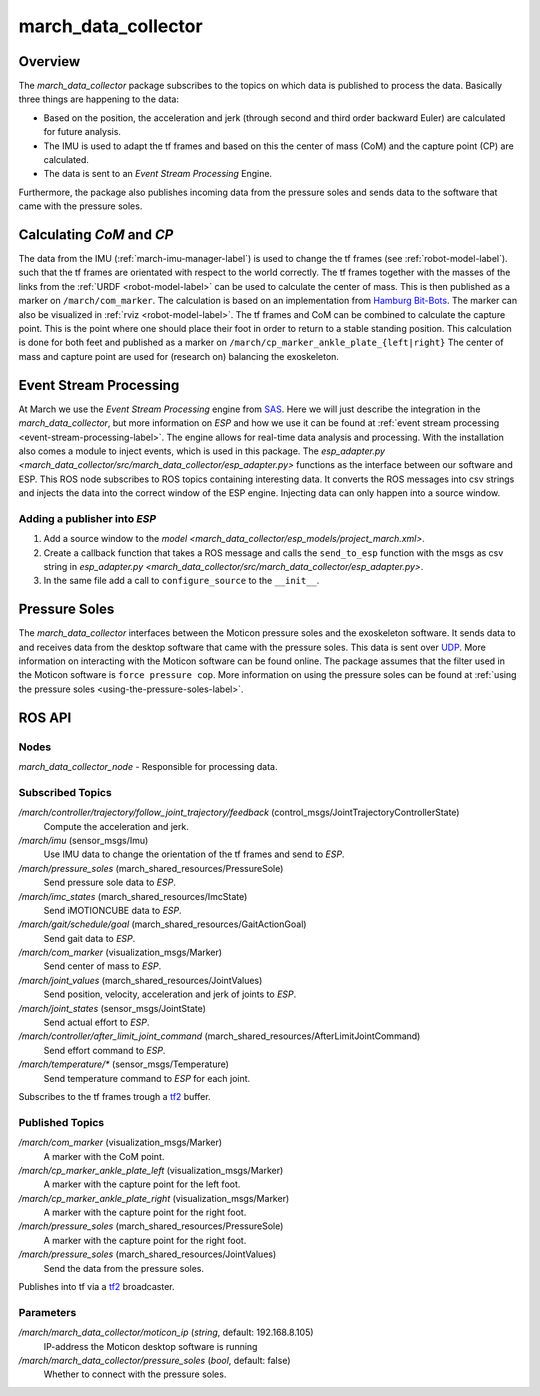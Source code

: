.. _march-data-collector-label:

march_data_collector
====================

Overview
--------
The `march_data_collector` package subscribes to the topics on which data is published to process the data. Basically three things are happening to the data:

* Based on the position, the acceleration and jerk (through second and third order backward Euler) are calculated for future analysis.

* The IMU is used to adapt the tf frames and based on this the center of mass (CoM) and the capture point (CP) are calculated.

* The data is sent to an `Event Stream Processing` Engine.

Furthermore, the package also publishes incoming data from the pressure soles and sends data to the software that
came with the pressure soles.

Calculating `CoM` and `CP`
--------------------------
The data from the IMU (:ref:`march-imu-manager-label`) is used to change the tf frames (see :ref:`robot-model-label`).
such that the tf frames are orientated with respect to the world correctly.
The tf frames together with the masses of the links from the :ref:`URDF <robot-model-label>` can be used to calculate the center of mass.
This is then published as a marker on ``/march/com_marker``.
The calculation is based on an implementation from `Hamburg Bit-Bots <https://github.com/bit-bots>`_.
The marker can also be visualized in :ref:`rviz <robot-model-label>`. The tf frames and CoM can be combined to calculate the capture point.
This is the point where one should place their foot in order to return to a stable standing position.
This calculation is done for both feet and published as a marker on ``/march/cp_marker_ankle_plate_{left|right}``
The center of mass and capture point are used for (research on) balancing the exoskeleton.

Event Stream Processing
-----------------------
At March we use the `Event Stream Processing` engine from `SAS <https://www.sas.com/nl_nl/home.html>`_.
Here we will just describe the integration in the `march_data_collector`, but more information on `ESP` and how we use it can be found at :ref:`event stream processing <event-stream-processing-label>`.
The engine allows for real-time data analysis and processing. With the installation also comes a module to inject events, which is used in this package.
The `esp_adapter.py <march_data_collector/src/march_data_collector/esp_adapter.py>` functions as the interface between our software and ESP. This ROS node subscribes to
ROS topics containing interesting data. It converts the ROS messages into csv strings and injects the data into the correct window of the ESP engine.
Injecting data can only happen into a source window.


Adding a publisher into `ESP`
^^^^^^^^^^^^^^^^^^^^^^^^^^^^^
1.
    Add a source window to the `model <march_data_collector/esp_models/project_march.xml>`.

2.
    Create a callback function that takes a ROS message and calls the ``send_to_esp`` function with the msgs as csv
    string in `esp_adapter.py <march_data_collector/src/march_data_collector/esp_adapter.py>`.

3.
    In the same file add a call to ``configure_source`` to the ``__init__``.

Pressure Soles
--------------
The `march_data_collector` interfaces between the Moticon pressure soles and the exoskeleton software.
It  sends data to and receives data from the desktop software that came with the pressure soles.
This data is sent over `UDP <https://nl.wikipedia.org/wiki/User_Datagram_Protocol>`_.
More information on interacting with the Moticon software can be found online.
The package assumes that the filter used in the Moticon software is ``force pressure cop``.
More information on using the pressure soles can be found at :ref:`using the pressure soles <using-the-pressure-soles-label>`.

ROS API
-------

Nodes
^^^^^
*march_data_collector_node* - Responsible for processing data.

Subscribed Topics
^^^^^^^^^^^^^^^^^
*/march/controller/trajectory/follow_joint_trajectory/feedback* (control_msgs/JointTrajectoryControllerState)
  Compute the acceleration and jerk.

*/march/imu* (sensor_msgs/Imu)
  Use IMU data to change the orientation of the tf frames and send to `ESP`.

*/march/pressure_soles* (march_shared_resources/PressureSole)
  Send pressure sole data to `ESP`.

*/march/imc_states* (march_shared_resources/ImcState)
  Send iMOTIONCUBE data to `ESP`.

*/march/gait/schedule/goal* (march_shared_resources/GaitActionGoal)
  Send gait data to `ESP`.

*/march/com_marker* (visualization_msgs/Marker)
  Send center of mass to `ESP`.

*/march/joint_values* (march_shared_resources/JointValues)
  Send position, velocity, acceleration and jerk of joints to `ESP`.

*/march/joint_states* (sensor_msgs/JointState)
  Send actual effort to `ESP`.

*/march/controller/after_limit_joint_command* (march_shared_resources/AfterLimitJointCommand)
  Send effort command to `ESP`.

*/march/temperature/\** (sensor_msgs/Temperature)
  Send temperature command to `ESP` for each joint.

Subscribes to the tf frames trough a `tf2 <https://wiki.ros.org/tf2>`_ buffer.

Published Topics
^^^^^^^^^^^^^^^^
*/march/com_marker* (visualization_msgs/Marker)
  A marker with the CoM point.

*/march/cp_marker_ankle_plate_left* (visualization_msgs/Marker)
  A marker with the capture point for the left foot.

*/march/cp_marker_ankle_plate_right* (visualization_msgs/Marker)
  A marker with the capture point for the right foot.

*/march/pressure_soles* (march_shared_resources/PressureSole)
  A marker with the capture point for the right foot.

*/march/pressure_soles* (march_shared_resources/JointValues)
  Send the data from the pressure soles.

Publishes into tf via a `tf2 <https://wiki.ros.org/tf2>`_ broadcaster.

Parameters
^^^^^^^^^^
*/march/march_data_collector/moticon_ip* (*string*, default: 192.168.8.105)
  IP-address the Moticon desktop software is running
*/march/march_data_collector/pressure_soles* (*bool*, default: false)
  Whether to connect with the pressure soles.

